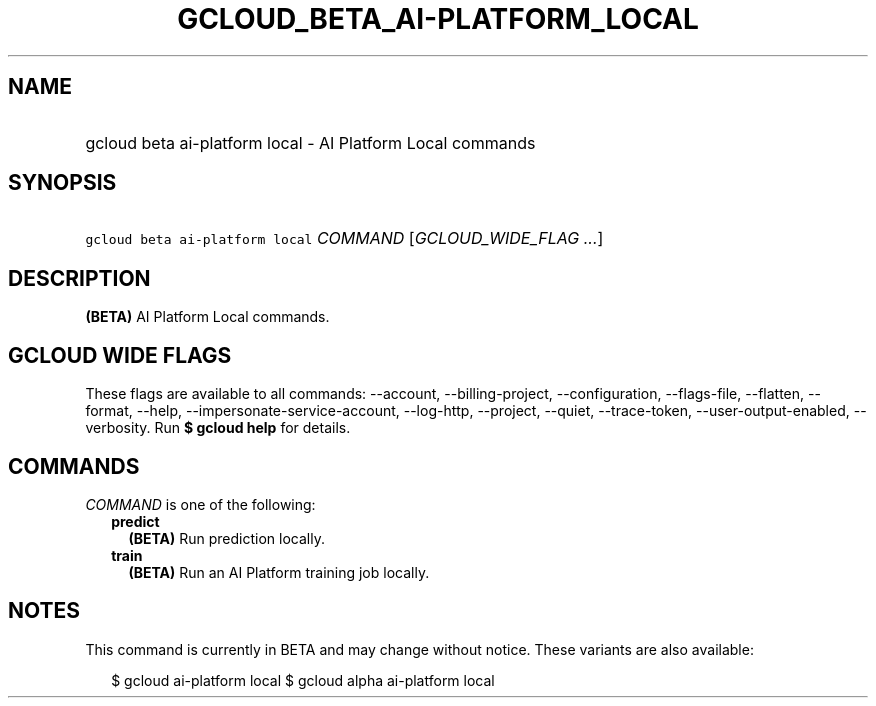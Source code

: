 
.TH "GCLOUD_BETA_AI\-PLATFORM_LOCAL" 1



.SH "NAME"
.HP
gcloud beta ai\-platform local \- AI Platform Local commands



.SH "SYNOPSIS"
.HP
\f5gcloud beta ai\-platform local\fR \fICOMMAND\fR [\fIGCLOUD_WIDE_FLAG\ ...\fR]



.SH "DESCRIPTION"

\fB(BETA)\fR AI Platform Local commands.



.SH "GCLOUD WIDE FLAGS"

These flags are available to all commands: \-\-account, \-\-billing\-project,
\-\-configuration, \-\-flags\-file, \-\-flatten, \-\-format, \-\-help,
\-\-impersonate\-service\-account, \-\-log\-http, \-\-project, \-\-quiet,
\-\-trace\-token, \-\-user\-output\-enabled, \-\-verbosity. Run \fB$ gcloud
help\fR for details.



.SH "COMMANDS"

\f5\fICOMMAND\fR\fR is one of the following:

.RS 2m
.TP 2m
\fBpredict\fR
\fB(BETA)\fR Run prediction locally.

.TP 2m
\fBtrain\fR
\fB(BETA)\fR Run an AI Platform training job locally.


.RE
.sp

.SH "NOTES"

This command is currently in BETA and may change without notice. These variants
are also available:

.RS 2m
$ gcloud ai\-platform local
$ gcloud alpha ai\-platform local
.RE

